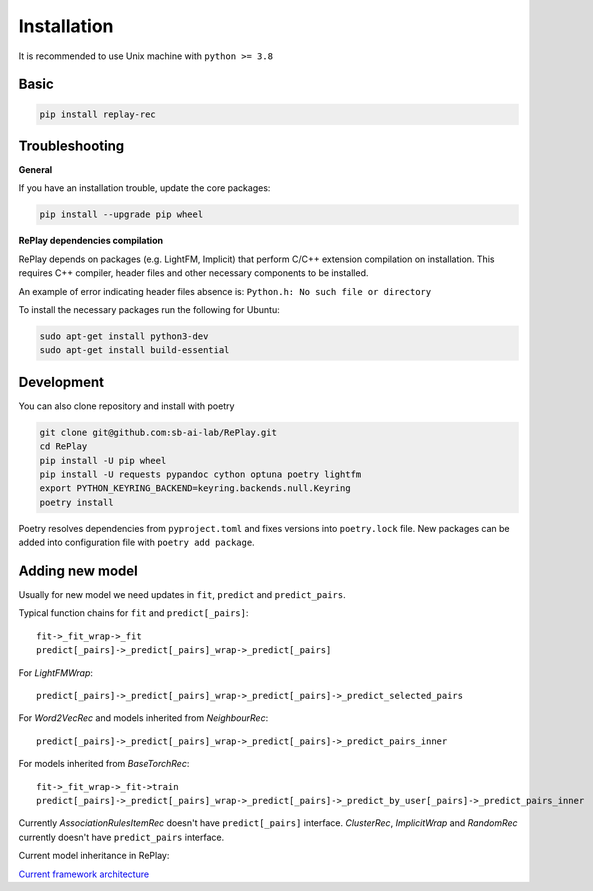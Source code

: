 Installation
============

It is recommended to use Unix machine with ``python >= 3.8``

Basic
--------

.. code-block:: bash

    pip install replay-rec


Troubleshooting
------------------

**General**

If you have an installation trouble, update the core packages:

.. code-block:: bash

    pip install --upgrade pip wheel


**RePlay dependencies compilation**

RePlay depends on packages (e.g. LightFM, Implicit) that perform  C/C++ extension compilation on installation.
This requires C++ compiler, header files and other necessary components to be installed.

An example of error indicating header files absence is: ``Python.h: No such file or directory``

To install the necessary packages run the following for Ubuntu:

.. code-block:: bash

    sudo apt-get install python3-dev
    sudo apt-get install build-essential


Development
---------------

You can also clone repository and install with poetry

.. code-block:: bash

    git clone git@github.com:sb-ai-lab/RePlay.git
    cd RePlay
    pip install -U pip wheel
    pip install -U requests pypandoc cython optuna poetry lightfm
    export PYTHON_KEYRING_BACKEND=keyring.backends.null.Keyring
    poetry install

Poetry resolves dependencies from ``pyproject.toml`` and fixes versions into ``poetry.lock`` file.
New packages can be added into configuration file with ``poetry add package``.

Adding new model
-------------------

Usually for new model we need updates in ``fit``, ``predict`` and ``predict_pairs``.

Typical function chains for ``fit`` and ``predict[_pairs]``::

    fit->_fit_wrap->_fit
    predict[_pairs]->_predict[_pairs]_wrap->_predict[_pairs]

For *LightFMWrap*::

    predict[_pairs]->_predict[_pairs]_wrap->_predict[_pairs]->_predict_selected_pairs

For *Word2VecRec* and models inherited from *NeighbourRec*::

    predict[_pairs]->_predict[_pairs]_wrap->_predict[_pairs]->_predict_pairs_inner

For models inherited from *BaseTorchRec*::

    fit->_fit_wrap->_fit->train
    predict[_pairs]->_predict[_pairs]_wrap->_predict[_pairs]->_predict_by_user[_pairs]->_predict_pairs_inner

Currently *AssociationRulesItemRec* doesn't have ``predict[_pairs]`` interface.
*ClusterRec*, *ImplicitWrap* and *RandomRec* currently doesn't have ``predict_pairs`` interface.

Current model inheritance in RePlay:

.. image:: /images/model_inheritance.jpg

`Current framework architecture <https://miro.com/app/board/uXjVOhTSHK0=/?share_link_id=748466292621>`_

